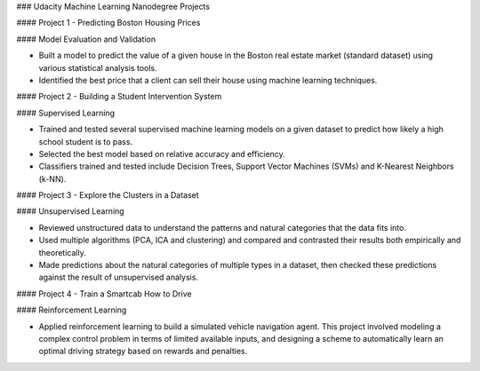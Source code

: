 ### Udacity Machine Learning Nanodegree Projects

#### Project 1 - Predicting Boston Housing Prices

#### Model Evaluation and Validation

- Built a model to predict the value of a given house in the Boston real estate market (standard dataset) using various statistical analysis tools.

- Identified the best price that a client can sell their house using machine learning techniques.

#### Project 2 - Building a Student Intervention System

#### Supervised Learning

- Trained and tested several supervised machine learning models on a given dataset to predict how likely a high school student is to pass.

- Selected the best model based on relative accuracy and efficiency.

- Classifiers trained and tested include Decision Trees, Support Vector Machines (SVMs) and K-Nearest Neighbors (k-NN).

#### Project 3 - Explore the Clusters in a Dataset

#### Unsupervised Learning

- Reviewed unstructured data to understand the patterns and natural categories that the data fits into.

- Used multiple algorithms (PCA, ICA and clustering) and compared and contrasted their results both empirically and theoretically.

- Made predictions about the natural categories of multiple types in a dataset, then checked these predictions against the result of unsupervised analysis.

#### Project 4 - Train a Smartcab How to Drive

#### Reinforcement Learning

- Applied reinforcement learning to build a simulated vehicle navigation agent. This project involved modeling a complex control problem in terms of limited available inputs, and designing a scheme to automatically learn an optimal driving strategy based on rewards and penalties.
